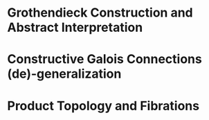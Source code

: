 * Grothendieck Construction and Abstract Interpretation
* Constructive Galois Connections (de)-generalization
* Product Topology and Fibrations
 
